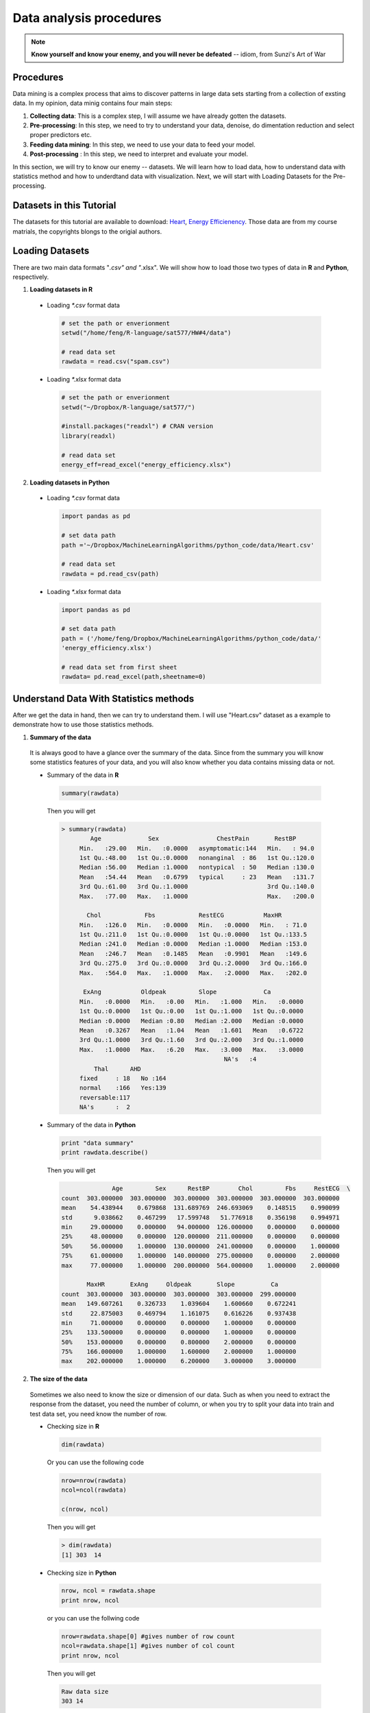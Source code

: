 .. _dap:

.. index:: Data analysis procedures

========================
Data analysis procedures
========================

.. note::

   **Know yourself and know your enemy, and you will never be defeated** -- idiom, from Sunzi's Art of War 

.. index:: procedures

Procedures
++++++++++

Data mining is a complex process that aims to discover patterns in large data sets starting from a collection of exsting data. In my opinion, data minig contains four main steps:

1. **Collecting data**: This is a complex step, I will assume we have already gotten the datasets. 

2. **Pre-processing**: In this step, we need to try to understand your data, denoise, do dimentation reduction and select proper predictors etc. 

3. **Feeding data mining**: In this step, we need to use your data to feed your model.
 
4. **Post-processing** : In this step, we need to interpret and evaluate your model. 

In this section, we will try to know our enemy -- datasets. We will learn how to load data, how to understand data with statistics method and how to underdtand data with visualization. Next, we will start with Loading Datasets for the Pre-processing.

.. index:: Datasets

Datasets in this Tutorial
+++++++++++++++++++++++++

The datasets for this tutorial are available to download: `Heart <../data/Heart.csv>`_,  `Energy Efficienency <../data/energy_efficiency.xlsx>`_. Those data are from my course matrials, the copyrights blongs to the origial authors.



.. index:: Loading Datasets

Loading Datasets
++++++++++++++++

There are two main data formats "*.csv" and "*.xlsx". We will show how to load those two types of data in **R** and **Python**, respectively. 

1. **Loading datasets in R**

 * Loading `*.csv` format data

  .. code-block:: r

    # set the path or enverionment
    setwd("/home/feng/R-language/sat577/HW#4/data")

    # read data set
    rawdata = read.csv("spam.csv")


 * Loading `*.xlsx` format data

  .. code-block:: r

    # set the path or enverionment
    setwd("~/Dropbox/R-language/sat577/")

    #install.packages("readxl") # CRAN version
    library(readxl)

    # read data set
    energy_eff=read_excel("energy_efficiency.xlsx")


2. **Loading datasets in Python**

 * Loading `*.csv` format data

  .. code-block:: python

    import pandas as pd

    # set data path
    path ='~/Dropbox/MachineLearningAlgorithms/python_code/data/Heart.csv' 

    # read data set
    rawdata = pd.read_csv(path)

 * Loading `*.xlsx` format data

  .. code-block:: python

    import pandas as pd

    # set data path
    path = ('/home/feng/Dropbox/MachineLearningAlgorithms/python_code/data/'
    'energy_efficiency.xlsx')

    # read data set from first sheet
    rawdata= pd.read_excel(path,sheetname=0)


.. index:: Understand Data With Statistics methods

Understand Data With Statistics methods
+++++++++++++++++++++++++++++++++++++++

After we get the data in hand, then we can try to understand them.  I will use "Heart.csv" dataset as a example to demonstrate how to use those statistics methods. 

1. **Summary of the data**

 It is always good to have a glance over the summary of the data. Since from the summary you will know some statistics features of your data, and you will also know whether you data contains missing data or not.

 * Summary of the data in **R**

  .. code-block:: r

     summary(rawdata)

  Then you will get 

  .. code-block:: r

    > summary(rawdata)
            Age             Sex                ChestPain       RestBP     
	 Min.   :29.00   Min.   :0.0000   asymptomatic:144   Min.   : 94.0  
  	 1st Qu.:48.00   1st Qu.:0.0000   nonanginal  : 86   1st Qu.:120.0  
 	 Median :56.00   Median :1.0000   nontypical  : 50   Median :130.0  
 	 Mean   :54.44   Mean   :0.6799   typical     : 23   Mean   :131.7  
	 3rd Qu.:61.00   3rd Qu.:1.0000                      3rd Qu.:140.0  
	 Max.   :77.00   Max.   :1.0000                      Max.   :200.0  
                                                                    
           Chol            Fbs            RestECG           MaxHR      
	 Min.   :126.0   Min.   :0.0000   Min.   :0.0000   Min.   : 71.0  
	 1st Qu.:211.0   1st Qu.:0.0000   1st Qu.:0.0000   1st Qu.:133.5  
	 Median :241.0   Median :0.0000   Median :1.0000   Median :153.0  
	 Mean   :246.7   Mean   :0.1485   Mean   :0.9901   Mean   :149.6  
	 3rd Qu.:275.0   3rd Qu.:0.0000   3rd Qu.:2.0000   3rd Qu.:166.0  
	 Max.   :564.0   Max.   :1.0000   Max.   :2.0000   Max.   :202.0  
                                                                  
          ExAng           Oldpeak         Slope             Ca        
	 Min.   :0.0000   Min.   :0.00   Min.   :1.000   Min.   :0.0000  
	 1st Qu.:0.0000   1st Qu.:0.00   1st Qu.:1.000   1st Qu.:0.0000  
	 Median :0.0000   Median :0.80   Median :2.000   Median :0.0000  
	 Mean   :0.3267   Mean   :1.04   Mean   :1.601   Mean   :0.6722  
	 3rd Qu.:1.0000   3rd Qu.:1.60   3rd Qu.:2.000   3rd Qu.:1.0000  
	 Max.   :1.0000   Max.   :6.20   Max.   :3.000   Max.   :3.0000  
                                                 NA's   :4       
    	     Thal      AHD     
	 fixed     : 18   No :164  
	 normal    :166   Yes:139  
	 reversable:117            
	 NA's      :  2        

 * Summary of the data in **Python**

  .. code-block:: python

     print "data summary"
     print rawdata.describe()

  Then you will get 

  .. code-block:: python

                   Age         Sex      RestBP        Chol         Fbs     RestECG  \
     count  303.000000  303.000000  303.000000  303.000000  303.000000  303.000000   
     mean    54.438944    0.679868  131.689769  246.693069    0.148515    0.990099   
     std      9.038662    0.467299   17.599748   51.776918    0.356198    0.994971   
     min     29.000000    0.000000   94.000000  126.000000    0.000000    0.000000   
     25%     48.000000    0.000000  120.000000  211.000000    0.000000    0.000000   
     50%     56.000000    1.000000  130.000000  241.000000    0.000000    1.000000   
     75%     61.000000    1.000000  140.000000  275.000000    0.000000    2.000000   
     max     77.000000    1.000000  200.000000  564.000000    1.000000    2.000000   

            MaxHR       ExAng     Oldpeak       Slope          Ca  
     count  303.000000  303.000000  303.000000  303.000000  299.000000  
     mean   149.607261    0.326733    1.039604    1.600660    0.672241  
     std     22.875003    0.469794    1.161075    0.616226    0.937438  
     min     71.000000    0.000000    0.000000    1.000000    0.000000  
     25%    133.500000    0.000000    0.000000    1.000000    0.000000  
     50%    153.000000    0.000000    0.800000    2.000000    0.000000  
     75%    166.000000    1.000000    1.600000    2.000000    1.000000  
     max    202.000000    1.000000    6.200000    3.000000    3.000000  


2. **The size of the data**

 Sometimes we also need to know the size or dimension of our data. Such as when you need to extract the 
 response from the dataset, you need the number of column, or when you try to split your data into train
 and test data set, you need know the number of row. 

 * Checking size in **R**

  .. code-block:: r

     dim(rawdata)
 
  Or you can use the following code
  
  .. code-block:: r

     nrow=nrow(rawdata)
     ncol=ncol(rawdata)
    
     c(nrow, ncol)
 
  Then you will get 

  .. code-block:: r

     > dim(rawdata)
     [1] 303  14

 * Checking size in **Python**

  .. code-block:: python

     nrow, ncol = rawdata.shape
     print nrow, ncol

  or you can use the follwing code 

  .. code-block:: python

    nrow=rawdata.shape[0] #gives number of row count
    ncol=rawdata.shape[1] #gives number of col count
    print nrow, ncol

  Then you will get 

  .. code-block:: python 

     Raw data size
     303 14

3. **Data format of the predictors** 
 
 Data format is also very important, since some functions or methods can not be applied to the qualitative data, you 
 need to remove those predictors or transform them into quantitative data. 

 * Checking data format in **R**

  .. code-block:: r

     # install the package
     install.packages("mlbench")
     library(mlbench)

     sapply(rawdata, class)
 
  Then you will get 

  .. code-block:: r

  	> sapply(rawdata, class)
         Age       Sex ChestPain    RestBP      Chol       Fbs   RestECG 
     "integer" "integer"  "factor" "integer" "integer" "integer" "integer" 
     MaxHR     ExAng   Oldpeak     Slope        Ca      Thal       AHD 
     "integer" "integer" "numeric" "integer" "integer"  "factor"  "factor" 

 * Checking data format in **Pyhton**

  .. code-block:: python

     print rawdata.dtypes
 
  Then you will get 

  .. code-block:: python

  	 Data Format:
	 Age            int64
	 Sex            int64
	 ChestPain     object
	 RestBP         int64
	 Chol           int64
	 Fbs            int64
	 RestECG        int64
	 MaxHR          int64
	 ExAng          int64
	 Oldpeak      float64
	 Slope          int64
	 Ca           float64
	 Thal          object
	 AHD           object
	 dtype: object

4. **The column names** 

 * Checking column names of the data in **R**

  .. code-block:: r

     colnames(rawdata)
     attach(rawdata) # enable you can directly use name as predictors
 
  Then you will get 

  .. code-block:: r

  	> colnames(rawdata)
     [1] "Age"       "Sex"       "ChestPain" "RestBP"    "Chol"     
     [6] "Fbs"       "RestECG"   "MaxHR"     "ExAng"     "Oldpeak"  
     [11] "Slope"     "Ca"        "Thal"      "AHD"  

 * Checking column names of the data in **Python**

  .. code-block:: python

     colNames = rawdata.columns.tolist()
     
     print "Column names:"
     print colNames
 
  Then you will get 

  .. code-block:: python

  	 Column names:
     ['Age', 'Sex', 'ChestPain', 'RestBP', 'Chol', 'Fbs', 'RestECG', 'MaxHR', 
      'ExAng', 'Oldpeak', 'Slope', 'Ca', 'Thal', 'AHD']



5. **The first or last parts of the data**

 * Checking first parts of the data in **R**

  .. code-block:: r

     head(rawdata)
 
  Then you will get 

  .. code-block:: r

    > head(rawdata)
       Age Sex    ChestPain RestBP Chol Fbs RestECG MaxHR ExAng Oldpeak
     1  63   1      typical    145  233   1       2   150     0     2.3
     2  67   1 asymptomatic    160  286   0       2   108     1     1.5
     3  67   1 asymptomatic    120  229   0       2   129     1     2.6
     4  37   1   nonanginal    130  250   0       0   187     0     3.5
     5  41   0   nontypical    130  204   0       2   172     0     1.4
     6  56   1   nontypical    120  236   0       0   178     0     0.8
        Slope Ca       Thal AHD
     1     3  0      fixed  No
     2     2  3     normal Yes
     3     2  2 reversable Yes
     4     3  0     normal  No
     5     1  0     normal  No
     6     1  0     normal  No

 * Checking first parts of the data in **Python**
 
  .. code-block:: python

     print "\n Sample data:"
     print(rawdata.head(6))

  Then you will get 

  .. code-block:: python 

    Sample data:
       Age  Sex     ChestPain  RestBP  Chol  Fbs  RestECG  MaxHR  ExAng  Oldpeak  \
   0   63    1       typical     145   233    1        2    150      0      2.3   
   1   67    1  asymptomatic     160   286    0        2    108      1      1.5   
   2   67    1  asymptomatic     120   229    0        2    129      1      2.6   
   3   37    1    nonanginal     130   250    0        0    187      0      3.5   
   4   41    0    nontypical     130   204    0        2    172      0      1.4   
   5   56    1    nontypical     120   236    0        0    178      0      0.8   

      Slope  Ca        Thal  AHD  
   0      3   0       fixed   No  
   1      2   3      normal  Yes  
   2      2   2  reversable  Yes  
   3      3   0      normal   No  
   4      1   0      normal   No  
   5      1   0      normal   No  

 You can use the samilar way to check the last part of the data, for simplicity, i will skip  it. 

6. Correlation Matrix

 * Computing correlation matrix in **R**

  .. code-block:: r

     # get numerical data and remove NAN
     numdata=na.omit(rawdata[,c(1:2,4:12)])

     # computing correlation matrix
     cor(numdata)
 
  Then you will get 

  .. code-block:: r

  	 > cor(numdata)
                  Age         Sex      RestBP         Chol          Fbs
     Age      1.00000000 -0.09181347  0.29069633  0.203376601  0.128675921
     Sex     -0.09181347  1.00000000 -0.06552127 -0.195907357  0.045861783
     RestBP   0.29069633 -0.06552127  1.00000000  0.132284171  0.177623291
     Chol     0.20337660 -0.19590736  0.13228417  1.000000000  0.006664176
     Fbs      0.12867592  0.04586178  0.17762329  0.006664176  1.000000000
     RestECG  0.14974915  0.02643577  0.14870922  0.164957542  0.058425836
     MaxHR   -0.39234176 -0.05206445 -0.04805281  0.002179081 -0.003386615
     ExAng    0.09510850  0.14903849  0.06588463  0.056387955  0.011636935
     Oldpeak  0.19737552  0.11023676  0.19161540  0.040430535  0.009092935
     Slope    0.15895990  0.03933739  0.12110773 -0.009008239  0.053776677
     Ca       0.36260453  0.09318476  0.09877326  0.119000487  0.145477522
                RestECG        MaxHR       ExAng      Oldpeak        Slope
     Age      0.14974915 -0.392341763  0.09510850  0.197375523  0.158959901
     Sex      0.02643577 -0.052064447  0.14903849  0.110236756  0.039337394
     RestBP   0.14870922 -0.048052805  0.06588463  0.191615405  0.121107727
     Chol     0.16495754  0.002179081  0.05638795  0.040430535 -0.009008239
     Fbs      0.05842584 -0.003386615  0.01163693  0.009092935  0.053776677
     RestECG  1.00000000 -0.077798148  0.07408360  0.110275054  0.128907169
     MaxHR   -0.07779815  1.000000000 -0.37635897 -0.341262236 -0.381348495
     ExAng    0.07408360 -0.376358975  1.00000000  0.289573103  0.254302081
     Oldpeak  0.11027505 -0.341262236  0.28957310  1.000000000  0.579775260
     Slope    0.12890717 -0.381348495  0.25430208  0.579775260  1.000000000
     Ca       0.12834265 -0.264246253  0.14556960  0.295832115  0.110119188
                 Ca
     Age      0.36260453
     Sex      0.09318476
     RestBP   0.09877326
     Chol     0.11900049
     Fbs      0.14547752
     RestECG  0.12834265
     MaxHR   -0.26424625
     ExAng    0.14556960
     Oldpeak  0.29583211
     Slope    0.11011919
     Ca       1.00000000

 * Computing correlation matrix in **Python**

  .. code-block:: python

     print "\n correlation Matrix"
     print rawdata.corr()
 
  Then you will get 

  .. code-block:: python

  	  correlation Matrix
                Age       Sex    RestBP      Chol       Fbs   RestECG     MaxHR  \
     Age      1.000000 -0.097542  0.284946  0.208950  0.118530  0.148868 -0.393806   
     Sex     -0.097542  1.000000 -0.064456 -0.199915  0.047862  0.021647 -0.048663   
     RestBP   0.284946 -0.064456  1.000000  0.130120  0.175340  0.146560 -0.045351   
     Chol     0.208950 -0.199915  0.130120  1.000000  0.009841  0.171043 -0.003432   
     Fbs      0.118530  0.047862  0.175340  0.009841  1.000000  0.069564 -0.007854   
     RestECG  0.148868  0.021647  0.146560  0.171043  0.069564  1.000000 -0.083389   
     MaxHR   -0.393806 -0.048663 -0.045351 -0.003432 -0.007854 -0.083389  1.000000   
     ExAng    0.091661  0.146201  0.064762  0.061310  0.025665  0.084867 -0.378103   
     Oldpeak  0.203805  0.102173  0.189171  0.046564  0.005747  0.114133 -0.343085   
     Slope    0.161770  0.037533  0.117382 -0.004062  0.059894  0.133946 -0.385601   
     Ca       0.362605  0.093185  0.098773  0.119000  0.145478  0.128343 -0.264246   

               ExAng   Oldpeak     Slope        Ca  
     Age      0.091661  0.203805  0.161770  0.362605  
     Sex      0.146201  0.102173  0.037533  0.093185  
     RestBP   0.064762  0.189171  0.117382  0.098773  
     Chol     0.061310  0.046564 -0.004062  0.119000  
     Fbs      0.025665  0.005747  0.059894  0.145478  
     RestECG  0.084867  0.114133  0.133946  0.128343  
     MaxHR   -0.378103 -0.343085 -0.385601 -0.264246  
     ExAng    1.000000  0.288223  0.257748  0.145570  
     Oldpeak  0.288223  1.000000  0.577537  0.295832  
     Slope    0.257748  0.577537  1.000000  0.110119  
     Ca       0.145570  0.295832  0.110119  1.000000  

7. covariance Matrix

 * Computing covariance matrix in **R**

  .. code-block:: r

     # get numerical data and remove NAN
     numdata=na.omit(rawdata[,c(1:2,4:12)])

     # computing covariance matrix
     cov(numdata)
 
  Then you will get 

  .. code-block:: r

  	 > cov(numdata)
       		        Age          Sex      RestBP         Chol          Fbs
    	 Age      81.3775448 -0.388397567  46.4305852   95.2454603  0.411909946
     	Sex      -0.3883976  0.219905277  -0.5440170   -4.7693542  0.007631703
	 RestBP   46.4305852 -0.544016969 313.4906736  121.5937353  1.116001885
	 Chol     95.2454603 -4.769354223 121.5937353 2695.1442616  0.122769410
	 Fbs       0.4119099  0.007631703   1.1160019    0.1227694  0.125923099
	 RestECG   1.3440551  0.012334179   2.6196943    8.5204709  0.020628044
	 MaxHR   -81.2442706 -0.560447577 -19.5302126    2.5968104 -0.027586362
	 ExAng     0.4034028  0.032861215   0.5484838    1.3764001  0.001941595
	 Oldpeak   2.0721791  0.060162510   3.9484299    2.4427678  0.003755247
	 Slope     0.8855132  0.011391439   1.3241566   -0.2887926  0.011784247
 	 Ca        3.0663958  0.040964288   1.6394357    5.7913852  0.048393975
                RestECG        MaxHR        ExAng      Oldpeak       Slope
	 Age      1.34405513 -81.24427061  0.403402842  2.072179076  0.88551323
	 Sex      0.01233418  -0.56044758  0.032861215  0.060162510  0.01139144
	 RestBP   2.61969428 -19.53021257  0.548483760  3.948429889  1.32415658
	 Chol     8.52047092   2.59681040  1.376400081  2.442767839 -0.28879262
	 Fbs      0.02062804  -0.02758636  0.001941595  0.003755247  0.01178425
	 RestECG  0.98992166  -1.77682880  0.034656910  0.127690736  0.07920136
	 MaxHR   -1.77682880 526.92866602 -4.062052479 -9.116871675 -5.40571480
	 ExAng    0.03465691  -4.06205248  0.221072479  0.158455478  0.07383673
	 Oldpeak  0.12769074  -9.11687168  0.158455478  1.354451303  0.41667415
	 Slope    0.07920136  -5.40571480  0.073836726  0.416674149  0.38133824
	 Ca       0.11970551  -5.68626967  0.064162421  0.322752576  0.06374717
                   Ca
	 Age      3.06639582
	 Sex      0.04096429
	 RestBP   1.63943570
	 Chol     5.79138515
	 Fbs      0.04839398
	 RestECG  0.11970551
	 MaxHR   -5.68626967
	 ExAng    0.06416242
	 Oldpeak  0.32275258
	 Slope    0.06374717
	 Ca       0.87879060 

 * Computing covariance matrix in **Python**

  .. code-block:: python

     print "\n covariance Matrix"
     print rawdata.corr()
 
  Then you will get 

  .. code-block:: python
 
     covariance Matrix
                 Age       Sex      RestBP         Chol       Fbs   RestECG  \
     Age      81.697419 -0.411995   45.328678    97.787489  0.381614  1.338797   
     Sex      -0.411995  0.218368   -0.530107    -4.836994  0.007967  0.010065   
     RestBP   45.328678 -0.530107  309.751120   118.573339  1.099207  2.566455   
     Chol     97.787489 -4.836994  118.573339  2680.849190  0.181496  8.811521   
     Fbs       0.381614  0.007967    1.099207     0.181496  0.126877  0.024654   
     RestECG   1.338797  0.010065    2.566455     8.811521  0.024654  0.989968   
     MaxHR   -81.423065 -0.520184  -18.258005    -4.064651 -0.063996 -1.897941   
     ExAng     0.389220  0.032096    0.535473     1.491345  0.004295  0.039670   
     Oldpeak   2.138850  0.055436    3.865638     2.799282  0.002377  0.131850   
     Slope     0.901034  0.010808    1.273053    -0.129598  0.013147  0.082126   
     Ca        3.066396  0.040964    1.639436     5.791385  0.048394  0.119706   

                 MaxHR     ExAng   Oldpeak     Slope        Ca  
     Age      -81.423065  0.389220  2.138850  0.901034  3.066396  
     Sex       -0.520184  0.032096  0.055436  0.010808  0.040964  
     RestBP   -18.258005  0.535473  3.865638  1.273053  1.639436  
     Chol      -4.064651  1.491345  2.799282 -0.129598  5.791385  
     Fbs       -0.063996  0.004295  0.002377  0.013147  0.048394  
     RestECG   -1.897941  0.039670  0.131850  0.082126  0.119706  
     MaxHR    523.265775 -4.063307 -9.112209 -5.435501 -5.686270  
     ExAng     -4.063307  0.220707  0.157216  0.074618  0.064162  
     Oldpeak   -9.112209  0.157216  1.348095  0.413219  0.322753  
     Slope     -5.435501  0.074618  0.413219  0.379735  0.063747  
     Ca        -5.686270  0.064162  0.322753  0.063747  0.878791  

.. index:: Understand Data With Visualization 

Understand Data With Visualization 
++++++++++++++++++++++++++++++++++

A picture is worth a thousand words. You will see the powerful impact of the figures in this section.

1. Summary plot of data in figure 

 * Summary plot in **R**

  .. code-block:: r

  	# plot of the summary
	plot(rawdata)

  Then you will get Figure :ref:`fig_sumr`
  
  .. _fig_sumr:
  .. figure:: images/sumr.png
    :align: center
    :scale: 60 %

    Summary plot of the data with R. 


 * Summary plot in **Python**

  .. code-block:: python

  	# plot of the summary
	plot(rawdata)

  Then you will get Figure :ref:`fig_sump`

  .. _fig_sump:  
  .. figure:: images/sumPython.png
    :align: center
    :scale: 50 %

    Summary plot of the data with Python.   

2. Histogram of the quantitative predictors 

 * Histogram in **R**

  .. code-block:: r

  	# Histogram with normal curve plot 
	dev.off()
	Nvars=ncol(numdata)
	name=colnames(numdata)
	par(mfrow =c (4,3))
	for (i in 1:Nvars)
	{
	  x<- numdata[,i]
	  h<-hist(x, breaks=10, freq=TRUE, col="blue", xlab=name[i],main=" ", 
	            font.lab=1) 
	  axis(1, tck=1, col.ticks="light gray")
	  axis(1, tck=-0.015, col.ticks="black")
	  axis(2, tck=1, col.ticks="light gray", lwd.ticks="1")
	  axis(2, tck=-0.015)
	  xfit<-seq(min(x),max(x),length=40) 
	  yfit<-dnorm(xfit,mean=mean(x),sd=sd(x)) 
	  yfit <- yfit*diff(h$mids[1:2])*length(x) 
	  lines(xfit, yfit, col="blue", lwd=2) 
	} 

  Then you will get Figure :ref:`fig_histr`

  .. _fig_histr:
  .. figure:: images/histr.png
    :align: center
    :scale: 60 %

    Histogram with normal curve plot in R. 


 * Histogram in in **Python**

  .. code-block:: python

     # Histogram 
     rawdata.hist()
     plt.show()

  Then you will get Figure :ref:`fig_histp`

  .. _fig_histp:
  .. figure:: images/histp.png
    :align: center
    :scale: 50 %

    Histogram in Python. 

3. Boxplot of the quantitative predictors 

 * Boxplot in **R**

  .. code-block:: r

     dev.off()
     name=colnames(numdata)
	 Nvars=ncol(numdata)
	 # boxplot 
	 par(mfrow =c (4,3))
	 for (i in 1:Nvars)
	 {
	  #boxplot(numdata[,i]~numdata[,Nvars],data=data,main=name[i])
	  boxplot(numdata[,i],data=numdata,main=name[i])
	 }

  Then you will get Figure :ref:`fig_boxr`

  .. _fig_boxr:
  .. figure:: images/boxr.png
    :align: center
    :scale: 60 %

    Boxplots in R. 


 * Boxplot in **Python**

  .. code-block:: python

     # boxplot 
     pd.DataFrame.boxplot(rawdata)
     plt.show()
    

  Then you will get Figure :ref:`fig_boxp`

  .. _fig_boxp:
  .. figure:: images/boxp.png
    :align: center
    :scale: 60 %

    Histogram in Python.    


4. Correlation Matrix plot of the quantitative predictors 

 * Correlation Matrix plot in **R**

  .. code-block:: r

     dev.off()
     # laod cocorrelation Matrix plot lib
     library(corrplot)
     M <- cor(numdata)
     #par(mfrow =c (1,2))
     #corrplot(M, method = "square")
     corrplot.mixed(M)

  Then you will get Figure :ref:`fig_corr` 
   
  .. _fig_corr: 
  .. figure:: images/corr.png
    :align: center
    :scale: 60 %

    Correlation Matrix plot  in R. 


 * Correlation Matrix plot in **Python**

  .. code-block:: python

     # cocorrelation Matrix plot     
     pd.DataFrame.corr(rawdata)
     plt.show()
    

  Then you will get get Figure :ref:`fig_corp`

  .. _fig_corp: 
  .. figure:: images/corp.png
    :align: center
    :scale: 60 %

    Correlation Matrix plot  in Python.  

Source Code for This Section
++++++++++++++++++++++++++++
The code for this section is available for download for `R <../code/loaddata.R>`_, for `Python <../code/loadData.py>`_, 
 * R Source code

  .. literalinclude:: ../code/loaddata.R
     :language: r

 * Python Source code

  .. literalinclude:: ../code/loadData.py
